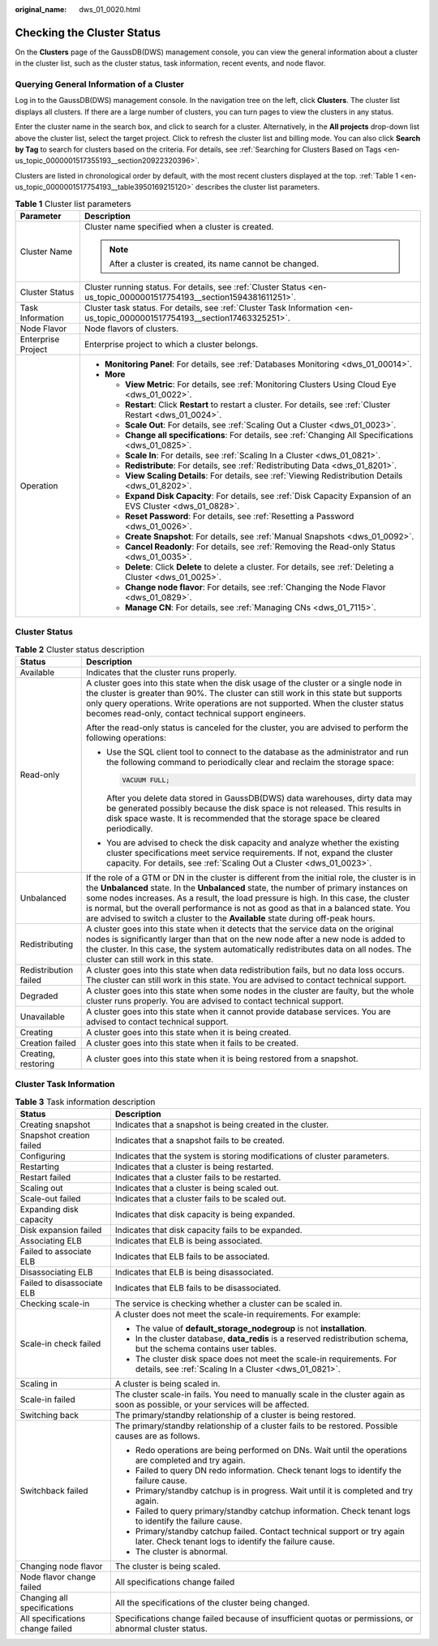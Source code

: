 :original_name: dws_01_0020.html

.. _dws_01_0020:

Checking the Cluster Status
===========================

On the **Clusters** page of the GaussDB(DWS) management console, you can view the general information about a cluster in the cluster list, such as the cluster status, task information, recent events, and node flavor.

Querying General Information of a Cluster
-----------------------------------------

Log in to the GaussDB(DWS) management console. In the navigation tree on the left, click **Clusters**. The cluster list displays all clusters. If there are a large number of clusters, you can turn pages to view the clusters in any status.

Enter the cluster name in the search box, and click |image1| to search for a cluster. Alternatively, in the **All projects** drop-down list above the cluster list, select the target project. Click |image2| to refresh the cluster list and billing mode. You can also click **Search by Tag** to search for clusters based on the criteria. For details, see :ref:`Searching for Clusters Based on Tags <en-us_topic_0000001517355193__section20922320396>`.

Clusters are listed in chronological order by default, with the most recent clusters displayed at the top. :ref:`Table 1 <en-us_topic_0000001517754193__table3950169215120>` describes the cluster list parameters.

.. _en-us_topic_0000001517754193__table3950169215120:

.. table:: **Table 1** Cluster list parameters

   +-----------------------------------+---------------------------------------------------------------------------------------------------------------------------+
   | Parameter                         | Description                                                                                                               |
   +===================================+===========================================================================================================================+
   | Cluster Name                      | Cluster name specified when a cluster is created.                                                                         |
   |                                   |                                                                                                                           |
   |                                   | .. note::                                                                                                                 |
   |                                   |                                                                                                                           |
   |                                   |    After a cluster is created, its name cannot be changed.                                                                |
   +-----------------------------------+---------------------------------------------------------------------------------------------------------------------------+
   | Cluster Status                    | Cluster running status. For details, see :ref:`Cluster Status <en-us_topic_0000001517754193__section1594381611251>`.      |
   +-----------------------------------+---------------------------------------------------------------------------------------------------------------------------+
   | Task Information                  | Cluster task status. For details, see :ref:`Cluster Task Information <en-us_topic_0000001517754193__section17463325251>`. |
   +-----------------------------------+---------------------------------------------------------------------------------------------------------------------------+
   | Node Flavor                       | Node flavors of clusters.                                                                                                 |
   +-----------------------------------+---------------------------------------------------------------------------------------------------------------------------+
   | Enterprise Project                | Enterprise project to which a cluster belongs.                                                                            |
   +-----------------------------------+---------------------------------------------------------------------------------------------------------------------------+
   | Operation                         | -  **Monitoring Panel**: For details, see :ref:`Databases Monitoring <dws_01_00014>`.                                     |
   |                                   | -  **More**                                                                                                               |
   |                                   |                                                                                                                           |
   |                                   |    -  **View Metric**: For details, see :ref:`Monitoring Clusters Using Cloud Eye <dws_01_0022>`.                         |
   |                                   |    -  **Restart**: Click **Restart** to restart a cluster. For details, see :ref:`Cluster Restart <dws_01_0024>`.         |
   |                                   |    -  **Scale Out**: For details, see :ref:`Scaling Out a Cluster <dws_01_0023>`.                                         |
   |                                   |    -  **Change all specifications**: For details, see :ref:`Changing All Specifications <dws_01_0825>`.                   |
   |                                   |    -  **Scale In**: For details, see :ref:`Scaling In a Cluster <dws_01_0821>`.                                           |
   |                                   |    -  **Redistribute**: For details, see :ref:`Redistributing Data <dws_01_8201>`.                                        |
   |                                   |    -  **View Scaling Details**: For details, see :ref:`Viewing Redistribution Details <dws_01_8202>`.                     |
   |                                   |    -  **Expand Disk Capacity**: For details, see :ref:`Disk Capacity Expansion of an EVS Cluster <dws_01_0828>`.          |
   |                                   |    -  **Reset Password**: For details, see :ref:`Resetting a Password <dws_01_0026>`.                                     |
   |                                   |    -  **Create Snapshot**: For details, see :ref:`Manual Snapshots <dws_01_0092>`.                                        |
   |                                   |    -  **Cancel Readonly**: For details, see :ref:`Removing the Read-only Status <dws_01_0035>`.                           |
   |                                   |    -  **Delete**: Click **Delete** to delete a cluster. For details, see :ref:`Deleting a Cluster <dws_01_0025>`.         |
   |                                   |    -  **Change node flavor**: For details, see :ref:`Changing the Node Flavor <dws_01_0829>`.                             |
   |                                   |    -  **Manage CN**: For details, see :ref:`Managing CNs <dws_01_7115>`.                                                  |
   +-----------------------------------+---------------------------------------------------------------------------------------------------------------------------+

.. _en-us_topic_0000001517754193__section1594381611251:

Cluster Status
--------------

.. table:: **Table 2** Cluster status description

   +-----------------------------------+------------------------------------------------------------------------------------------------------------------------------------------------------------------------------------------------------------------------------------------------------------------------------------------------------------------------------------------------------------------------------------------------------------------------------------------------------------+
   | Status                            | Description                                                                                                                                                                                                                                                                                                                                                                                                                                                |
   +===================================+============================================================================================================================================================================================================================================================================================================================================================================================================================================================+
   | Available                         | Indicates that the cluster runs properly.                                                                                                                                                                                                                                                                                                                                                                                                                  |
   +-----------------------------------+------------------------------------------------------------------------------------------------------------------------------------------------------------------------------------------------------------------------------------------------------------------------------------------------------------------------------------------------------------------------------------------------------------------------------------------------------------+
   | Read-only                         | A cluster goes into this state when the disk usage of the cluster or a single node in the cluster is greater than 90%. The cluster can still work in this state but supports only query operations. Write operations are not supported. When the cluster status becomes read-only, contact technical support engineers.                                                                                                                                    |
   |                                   |                                                                                                                                                                                                                                                                                                                                                                                                                                                            |
   |                                   | After the read-only status is canceled for the cluster, you are advised to perform the following operations:                                                                                                                                                                                                                                                                                                                                               |
   |                                   |                                                                                                                                                                                                                                                                                                                                                                                                                                                            |
   |                                   | -  Use the SQL client tool to connect to the database as the administrator and run the following command to periodically clear and reclaim the storage space:                                                                                                                                                                                                                                                                                              |
   |                                   |                                                                                                                                                                                                                                                                                                                                                                                                                                                            |
   |                                   |    .. code-block::                                                                                                                                                                                                                                                                                                                                                                                                                                         |
   |                                   |                                                                                                                                                                                                                                                                                                                                                                                                                                                            |
   |                                   |       VACUUM FULL;                                                                                                                                                                                                                                                                                                                                                                                                                                         |
   |                                   |                                                                                                                                                                                                                                                                                                                                                                                                                                                            |
   |                                   |    After you delete data stored in GaussDB(DWS) data warehouses, dirty data may be generated possibly because the disk space is not released. This results in disk space waste. It is recommended that the storage space be cleared periodically.                                                                                                                                                                                                          |
   |                                   |                                                                                                                                                                                                                                                                                                                                                                                                                                                            |
   |                                   | -  You are advised to check the disk capacity and analyze whether the existing cluster specifications meet service requirements. If not, expand the cluster capacity. For details, see :ref:`Scaling Out a Cluster <dws_01_0023>`.                                                                                                                                                                                                                         |
   +-----------------------------------+------------------------------------------------------------------------------------------------------------------------------------------------------------------------------------------------------------------------------------------------------------------------------------------------------------------------------------------------------------------------------------------------------------------------------------------------------------+
   | Unbalanced                        | If the role of a GTM or DN in the cluster is different from the initial role, the cluster is in the **Unbalanced** state. In the **Unbalanced** state, the number of primary instances on some nodes increases. As a result, the load pressure is high. In this case, the cluster is normal, but the overall performance is not as good as that in a balanced state. You are advised to switch a cluster to the **Available** state during off-peak hours. |
   +-----------------------------------+------------------------------------------------------------------------------------------------------------------------------------------------------------------------------------------------------------------------------------------------------------------------------------------------------------------------------------------------------------------------------------------------------------------------------------------------------------+
   | Redistributing                    | A cluster goes into this state when it detects that the service data on the original nodes is significantly larger than that on the new node after a new node is added to the cluster. In this case, the system automatically redistributes data on all nodes. The cluster can still work in this state.                                                                                                                                                   |
   +-----------------------------------+------------------------------------------------------------------------------------------------------------------------------------------------------------------------------------------------------------------------------------------------------------------------------------------------------------------------------------------------------------------------------------------------------------------------------------------------------------+
   | Redistribution failed             | A cluster goes into this state when data redistribution fails, but no data loss occurs. The cluster can still work in this state. You are advised to contact technical support.                                                                                                                                                                                                                                                                            |
   +-----------------------------------+------------------------------------------------------------------------------------------------------------------------------------------------------------------------------------------------------------------------------------------------------------------------------------------------------------------------------------------------------------------------------------------------------------------------------------------------------------+
   | Degraded                          | A cluster goes into this state when some nodes in the cluster are faulty, but the whole cluster runs properly. You are advised to contact technical support.                                                                                                                                                                                                                                                                                               |
   +-----------------------------------+------------------------------------------------------------------------------------------------------------------------------------------------------------------------------------------------------------------------------------------------------------------------------------------------------------------------------------------------------------------------------------------------------------------------------------------------------------+
   | Unavailable                       | A cluster goes into this state when it cannot provide database services. You are advised to contact technical support.                                                                                                                                                                                                                                                                                                                                     |
   +-----------------------------------+------------------------------------------------------------------------------------------------------------------------------------------------------------------------------------------------------------------------------------------------------------------------------------------------------------------------------------------------------------------------------------------------------------------------------------------------------------+
   | Creating                          | A cluster goes into this state when it is being created.                                                                                                                                                                                                                                                                                                                                                                                                   |
   +-----------------------------------+------------------------------------------------------------------------------------------------------------------------------------------------------------------------------------------------------------------------------------------------------------------------------------------------------------------------------------------------------------------------------------------------------------------------------------------------------------+
   | Creation failed                   | A cluster goes into this state when it fails to be created.                                                                                                                                                                                                                                                                                                                                                                                                |
   +-----------------------------------+------------------------------------------------------------------------------------------------------------------------------------------------------------------------------------------------------------------------------------------------------------------------------------------------------------------------------------------------------------------------------------------------------------------------------------------------------------+
   | Creating, restoring               | A cluster goes into this state when it is being restored from a snapshot.                                                                                                                                                                                                                                                                                                                                                                                  |
   +-----------------------------------+------------------------------------------------------------------------------------------------------------------------------------------------------------------------------------------------------------------------------------------------------------------------------------------------------------------------------------------------------------------------------------------------------------------------------------------------------------+

.. _en-us_topic_0000001517754193__section17463325251:

Cluster Task Information
------------------------

.. table:: **Table 3** Task information description

   +-----------------------------------+-------------------------------------------------------------------------------------------------------------------------------------+
   | Status                            | Description                                                                                                                         |
   +===================================+=====================================================================================================================================+
   | Creating snapshot                 | Indicates that a snapshot is being created in the cluster.                                                                          |
   +-----------------------------------+-------------------------------------------------------------------------------------------------------------------------------------+
   | Snapshot creation failed          | Indicates that a snapshot fails to be created.                                                                                      |
   +-----------------------------------+-------------------------------------------------------------------------------------------------------------------------------------+
   | Configuring                       | Indicates that the system is storing modifications of cluster parameters.                                                           |
   +-----------------------------------+-------------------------------------------------------------------------------------------------------------------------------------+
   | Restarting                        | Indicates that a cluster is being restarted.                                                                                        |
   +-----------------------------------+-------------------------------------------------------------------------------------------------------------------------------------+
   | Restart failed                    | Indicates that a cluster fails to be restarted.                                                                                     |
   +-----------------------------------+-------------------------------------------------------------------------------------------------------------------------------------+
   | Scaling out                       | Indicates that a cluster is being scaled out.                                                                                       |
   +-----------------------------------+-------------------------------------------------------------------------------------------------------------------------------------+
   | Scale-out failed                  | Indicates that a cluster fails to be scaled out.                                                                                    |
   +-----------------------------------+-------------------------------------------------------------------------------------------------------------------------------------+
   | Expanding disk capacity           | Indicates that disk capacity is being expanded.                                                                                     |
   +-----------------------------------+-------------------------------------------------------------------------------------------------------------------------------------+
   | Disk expansion failed             | Indicates that disk capacity fails to be expanded.                                                                                  |
   +-----------------------------------+-------------------------------------------------------------------------------------------------------------------------------------+
   | Associating ELB                   | Indicates that ELB is being associated.                                                                                             |
   +-----------------------------------+-------------------------------------------------------------------------------------------------------------------------------------+
   | Failed to associate ELB           | Indicates that ELB fails to be associated.                                                                                          |
   +-----------------------------------+-------------------------------------------------------------------------------------------------------------------------------------+
   | Disassociating ELB                | Indicates that ELB is being disassociated.                                                                                          |
   +-----------------------------------+-------------------------------------------------------------------------------------------------------------------------------------+
   | Failed to disassociate ELB        | Indicates that ELB fails to be disassociated.                                                                                       |
   +-----------------------------------+-------------------------------------------------------------------------------------------------------------------------------------+
   | Checking scale-in                 | The service is checking whether a cluster can be scaled in.                                                                         |
   +-----------------------------------+-------------------------------------------------------------------------------------------------------------------------------------+
   | Scale-in check failed             | A cluster does not meet the scale-in requirements. For example:                                                                     |
   |                                   |                                                                                                                                     |
   |                                   | -  The value of **default_storage_nodegroup** is not **installation**.                                                              |
   |                                   | -  In the cluster database, **data_redis** is a reserved redistribution schema, but the schema contains user tables.                |
   |                                   | -  The cluster disk space does not meet the scale-in requirements. For details, see :ref:`Scaling In a Cluster <dws_01_0821>`.      |
   +-----------------------------------+-------------------------------------------------------------------------------------------------------------------------------------+
   | Scaling in                        | A cluster is being scaled in.                                                                                                       |
   +-----------------------------------+-------------------------------------------------------------------------------------------------------------------------------------+
   | Scale-in failed                   | The cluster scale-in fails. You need to manually scale in the cluster again as soon as possible, or your services will be affected. |
   +-----------------------------------+-------------------------------------------------------------------------------------------------------------------------------------+
   | Switching back                    | The primary/standby relationship of a cluster is being restored.                                                                    |
   +-----------------------------------+-------------------------------------------------------------------------------------------------------------------------------------+
   | Switchback failed                 | The primary/standby relationship of a cluster fails to be restored. Possible causes are as follows.                                 |
   |                                   |                                                                                                                                     |
   |                                   | -  Redo operations are being performed on DNs. Wait until the operations are completed and try again.                               |
   |                                   | -  Failed to query DN redo information. Check tenant logs to identify the failure cause.                                            |
   |                                   | -  Primary/standby catchup is in progress. Wait until it is completed and try again.                                                |
   |                                   | -  Failed to query primary/standby catchup information. Check tenant logs to identify the failure cause.                            |
   |                                   | -  Primary/standby catchup failed. Contact technical support or try again later. Check tenant logs to identify the failure cause.   |
   |                                   | -  The cluster is abnormal.                                                                                                         |
   +-----------------------------------+-------------------------------------------------------------------------------------------------------------------------------------+
   | Changing node flavor              | The cluster is being scaled.                                                                                                        |
   +-----------------------------------+-------------------------------------------------------------------------------------------------------------------------------------+
   | Node flavor change failed         | All specifications change failed                                                                                                    |
   +-----------------------------------+-------------------------------------------------------------------------------------------------------------------------------------+
   | Changing all specifications       | All the specifications of the cluster being changed.                                                                                |
   +-----------------------------------+-------------------------------------------------------------------------------------------------------------------------------------+
   | All specifications change failed  | Specifications change failed because of insufficient quotas or permissions, or abnormal cluster status.                             |
   +-----------------------------------+-------------------------------------------------------------------------------------------------------------------------------------+

.. |image1| image:: /_static/images/en-us_image_0000001466754702.png
.. |image2| image:: /_static/images/en-us_image_0000001466595050.png
